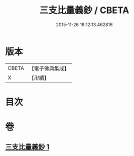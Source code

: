 #+TITLE: 三支比量義鈔 / CBETA
#+DATE: 2015-11-26 18:12:13.462816
* 版本
 |     CBETA|【電子佛典集成】|
 |         X|【卍續】    |

* 目次
* 卷
** [[file:KR6o0035_001.txt][三支比量義鈔 1]]
